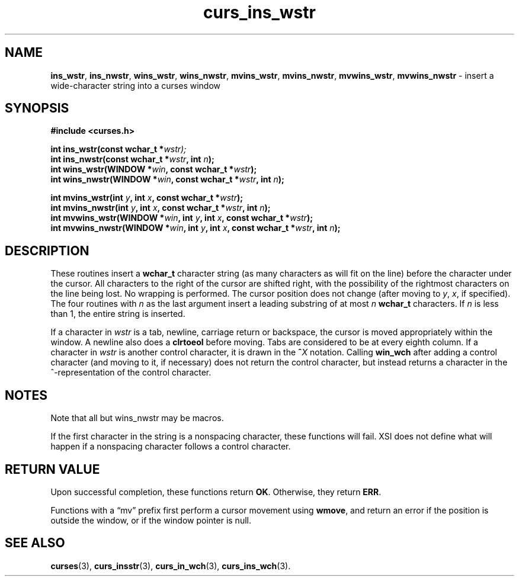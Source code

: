.\" $OpenBSD: curs_ins_wstr.3,v 1.1 2010/09/06 17:26:17 nicm Exp $
.\"***************************************************************************
.\" Copyright 2019-2021,2022 Thomas E. Dickey                                *
.\" Copyright 2002-2012,2017 Free Software Foundation, Inc.                  *
.\"                                                                          *
.\" Permission is hereby granted, free of charge, to any person obtaining a  *
.\" copy of this software and associated documentation files (the            *
.\" "Software"), to deal in the Software without restriction, including      *
.\" without limitation the rights to use, copy, modify, merge, publish,      *
.\" distribute, distribute with modifications, sublicense, and/or sell       *
.\" copies of the Software, and to permit persons to whom the Software is    *
.\" furnished to do so, subject to the following conditions:                 *
.\"                                                                          *
.\" The above copyright notice and this permission notice shall be included  *
.\" in all copies or substantial portions of the Software.                   *
.\"                                                                          *
.\" THE SOFTWARE IS PROVIDED "AS IS", WITHOUT WARRANTY OF ANY KIND, EXPRESS  *
.\" OR IMPLIED, INCLUDING BUT NOT LIMITED TO THE WARRANTIES OF               *
.\" MERCHANTABILITY, FITNESS FOR A PARTICULAR PURPOSE AND NONINFRINGEMENT.   *
.\" IN NO EVENT SHALL THE ABOVE COPYRIGHT HOLDERS BE LIABLE FOR ANY CLAIM,   *
.\" DAMAGES OR OTHER LIABILITY, WHETHER IN AN ACTION OF CONTRACT, TORT OR    *
.\" OTHERWISE, ARISING FROM, OUT OF OR IN CONNECTION WITH THE SOFTWARE OR    *
.\" THE USE OR OTHER DEALINGS IN THE SOFTWARE.                               *
.\"                                                                          *
.\" Except as contained in this notice, the name(s) of the above copyright   *
.\" holders shall not be used in advertising or otherwise to promote the     *
.\" sale, use or other dealings in this Software without prior written       *
.\" authorization.                                                           *
.\"***************************************************************************
.\"
.\" $Id: curs_ins_wstr.3,v 1.1 2010/09/06 17:26:17 nicm Exp $
.TH curs_ins_wstr 3 2022-02-12 "ncurses 6.4" "Library calls"
.ie \n(.g .ds `` \(lq
.el       .ds `` ``
.ie \n(.g .ds '' \(rq
.el       .ds '' ''
.na
.hy 0
.SH NAME
\fBins_wstr\fP,
\fBins_nwstr\fP,
\fBwins_wstr\fP,
\fBwins_nwstr\fP,
\fBmvins_wstr\fP,
\fBmvins_nwstr\fP,
\fBmvwins_wstr\fP,
\fBmvwins_nwstr\fP \- insert a wide-character string into a curses window
.ad
.hy
.SH SYNOPSIS
.nf
\fB#include <curses.h>\fP
.sp
\fBint ins_wstr(const wchar_t *\fIwstr);\fR
.br
\fBint ins_nwstr(const wchar_t *\fIwstr\fB, int \fIn\fB);\fR
.br
\fBint wins_wstr(WINDOW *\fIwin\fB, const wchar_t *\fIwstr\fB);\fR
.br
\fBint wins_nwstr(WINDOW *\fIwin\fB, const wchar_t *\fIwstr\fB, int \fIn\fB);\fR
.sp
\fBint mvins_wstr(int \fIy\fB, int \fIx\fB, const wchar_t *\fIwstr\fB);\fR
.br
\fBint mvins_nwstr(int \fIy\fB, int \fIx\fB, const wchar_t *\fIwstr\fB, int \fIn\fB);\fR
.br
\fBint mvwins_wstr(WINDOW *\fIwin\fB, int \fIy\fB, int \fIx\fB, const wchar_t *\fIwstr\fB);\fR
.br
\fBint mvwins_nwstr(WINDOW *\fIwin\fB, int \fIy\fB, int \fIx\fB, const wchar_t *\fIwstr\fB, int \fIn\fB);\fR
.fi
.SH DESCRIPTION
These routines insert a \fBwchar_t\fP character string
(as many characters as will fit on the line)
before the character under the cursor.
All characters to the right of the cursor are shifted right,
with the possibility of the rightmost characters on the line being lost.
No wrapping is performed.
The cursor position does not change
(after moving to \fIy\fP, \fIx\fP, if specified).
The four routines with \fIn\fP as the last argument
insert a leading substring of at most \fIn\fP \fBwchar_t\fP characters.
If \fIn\fP is less than 1, the entire string is inserted.
.PP
If a character in \fIwstr\fP is a tab, newline, carriage return or
backspace, the cursor is moved appropriately within the window.
A newline also does a \fBclrtoeol\fP before moving.
Tabs are considered to be at every eighth column.
If a character in \fIwstr\fP is another control character,
it is drawn in the \fB^\fIX\fR notation.
Calling \fBwin_wch\fP after adding a control character
(and moving to it, if necessary)
does not return the control character,
but instead returns a character in the ^-representation
of the control character.
.SH NOTES
Note that all but wins_nwstr may be macros.
.PP
If the first character in the string is a nonspacing character, these
functions will fail.
XSI does not define what will happen if a nonspacing character follows
a control character.
.SH RETURN VALUE
Upon successful completion, these functions return \fBOK\fP.
Otherwise, they return \fBERR\fP.
.PP
Functions with a \*(``mv\*('' prefix first perform a cursor movement using
\fBwmove\fP, and return an error if the position is outside the window,
or if the window pointer is null.
.SH SEE ALSO
\fBcurses\fP(3),
\fBcurs_insstr\fP(3),
\fBcurs_in_wch\fP(3),
\fBcurs_ins_wch\fP(3).
